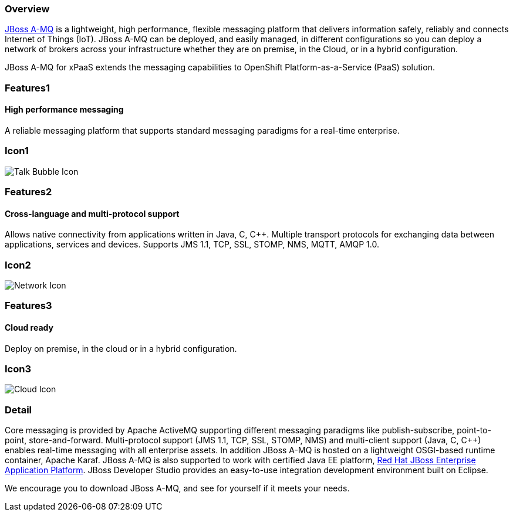 :awestruct-layout: product-overview
:awestruct-interpolate: true
:leveloffset: 1
:awestruct-description: Product and development information about Red Hat JBoss A-MQ
:title: Red Hat JBoss A-MQ

== Overview

link:http://www.redhat.com/products/jbossenterprisemiddleware/amq/[JBoss A-MQ] is a lightweight, high performance, flexible messaging platform that delivers information safely, reliably and connects Internet of Things (IoT). JBoss A-MQ can be deployed, and easily managed, in different configurations so you can deploy a network of brokers across your infrastructure whether they are on premise, in the Cloud, or in a hybrid configuration.

JBoss A-MQ for xPaaS extends the messaging capabilities to OpenShift Platform-as-a-Service (PaaS) solution.

== Features1

=== High performance messaging

A reliable messaging platform that supports standard messaging paradigms for a real-time enterprise.

== Icon1

image:#{cdn(site.base_url + '/images/icons/products/products_talk_bubble.png')}["Talk Bubble Icon"]


== Features2

=== Cross-language and multi-protocol support

Allows native connectivity from applications written in Java, C, C++. Multiple transport protocols for exchanging data between applications, services and devices. Supports JMS 1.1, TCP, SSL, STOMP, NMS, MQTT, AMQP 1.0.

== Icon2
image:#{cdn(site.base_url + '/images/icons/products/products_network.png')}["Network Icon"]


== Features3

=== Cloud ready

Deploy on premise, in the cloud or in a hybrid configuration.

== Icon3

image:#{cdn(site.base_url + '/images/icons/products/products_cloud.png')}["Cloud Icon"]

== Detail

Core messaging is provided by Apache ActiveMQ supporting different messaging paradigms like publish-subscribe, point-to-point, store-and-forward. Multi-protocol support (JMS 1.1, TCP, SSL, STOMP, NMS) and multi-client support (Java, C, C++) enables real-time messaging with all enterprise assets. In addition JBoss A-MQ is hosted on a lightweight OSGI-based runtime container, Apache Karaf. JBoss A-MQ is also supported to work with certified Java EE platform, link:http://www.redhat.com/en/technologies/jboss-middleware/application-platform[Red Hat JBoss Enterprise Application Platform]. JBoss Developer Studio provides an easy-to-use integration development environment built on Eclipse. 

We encourage you to download JBoss A-MQ, and see for yourself if it meets your needs.


